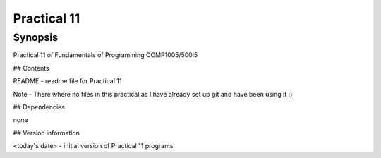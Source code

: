 Practical 11
++++++++++++

Synopsis
========

Practical 11 of Fundamentals of Programming COMP1005/500i5

## Contents

README - readme file for Practical 11

Note - 
There where no files in this practical as I have already set up git and have been using it :)

## Dependencies

none

## Version information

<today's date> - initial version of Practical 11 programs